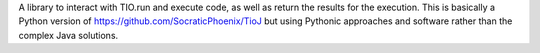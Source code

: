 A library to interact with TIO.run and execute code, as well as return the results for the execution. This is basically a Python version of https://github.com/SocraticPhoenix/TioJ but using Pythonic approaches and software rather than the complex Java solutions.


